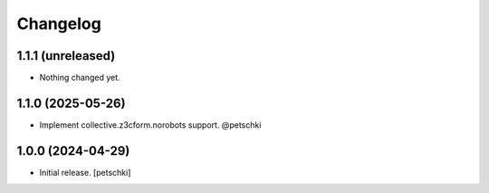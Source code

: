 Changelog
=========


1.1.1 (unreleased)
------------------

- Nothing changed yet.


1.1.0 (2025-05-26)
------------------

- Implement collective.z3cform.norobots support. @petschki


1.0.0 (2024-04-29)
------------------

- Initial release.
  [petschki]
